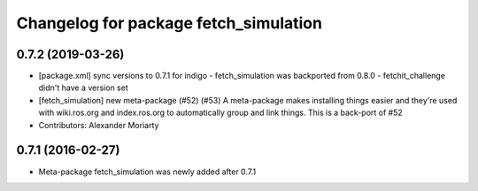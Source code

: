 ^^^^^^^^^^^^^^^^^^^^^^^^^^^^^^^^^^^^^^
Changelog for package fetch_simulation
^^^^^^^^^^^^^^^^^^^^^^^^^^^^^^^^^^^^^^

0.7.2 (2019-03-26)
------------------
* [package.xml] sync versions to 0.7.1 for indigo
  - fetch_simulation was backported from 0.8.0
  - fetchit_challenge didn't have a version set
* [fetch_simulation] new meta-package (#52) (#53)
  A meta-package makes installing things easier and they're used with
  wiki.ros.org and index.ros.org to automatically group and link things.
  This is a back-port of #52
* Contributors: Alexander Moriarty

0.7.1 (2016-02-27)
------------------
* Meta-package fetch_simulation was newly added after 0.7.1
